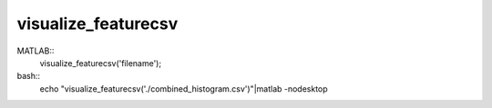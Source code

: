 ======================
 visualize_featurecsv
======================
MATLAB::
  visualize_featurecsv('filename');

bash::
  echo "visualize_featurecsv('./combined_histogram.csv')"|matlab -nodesktop

  

